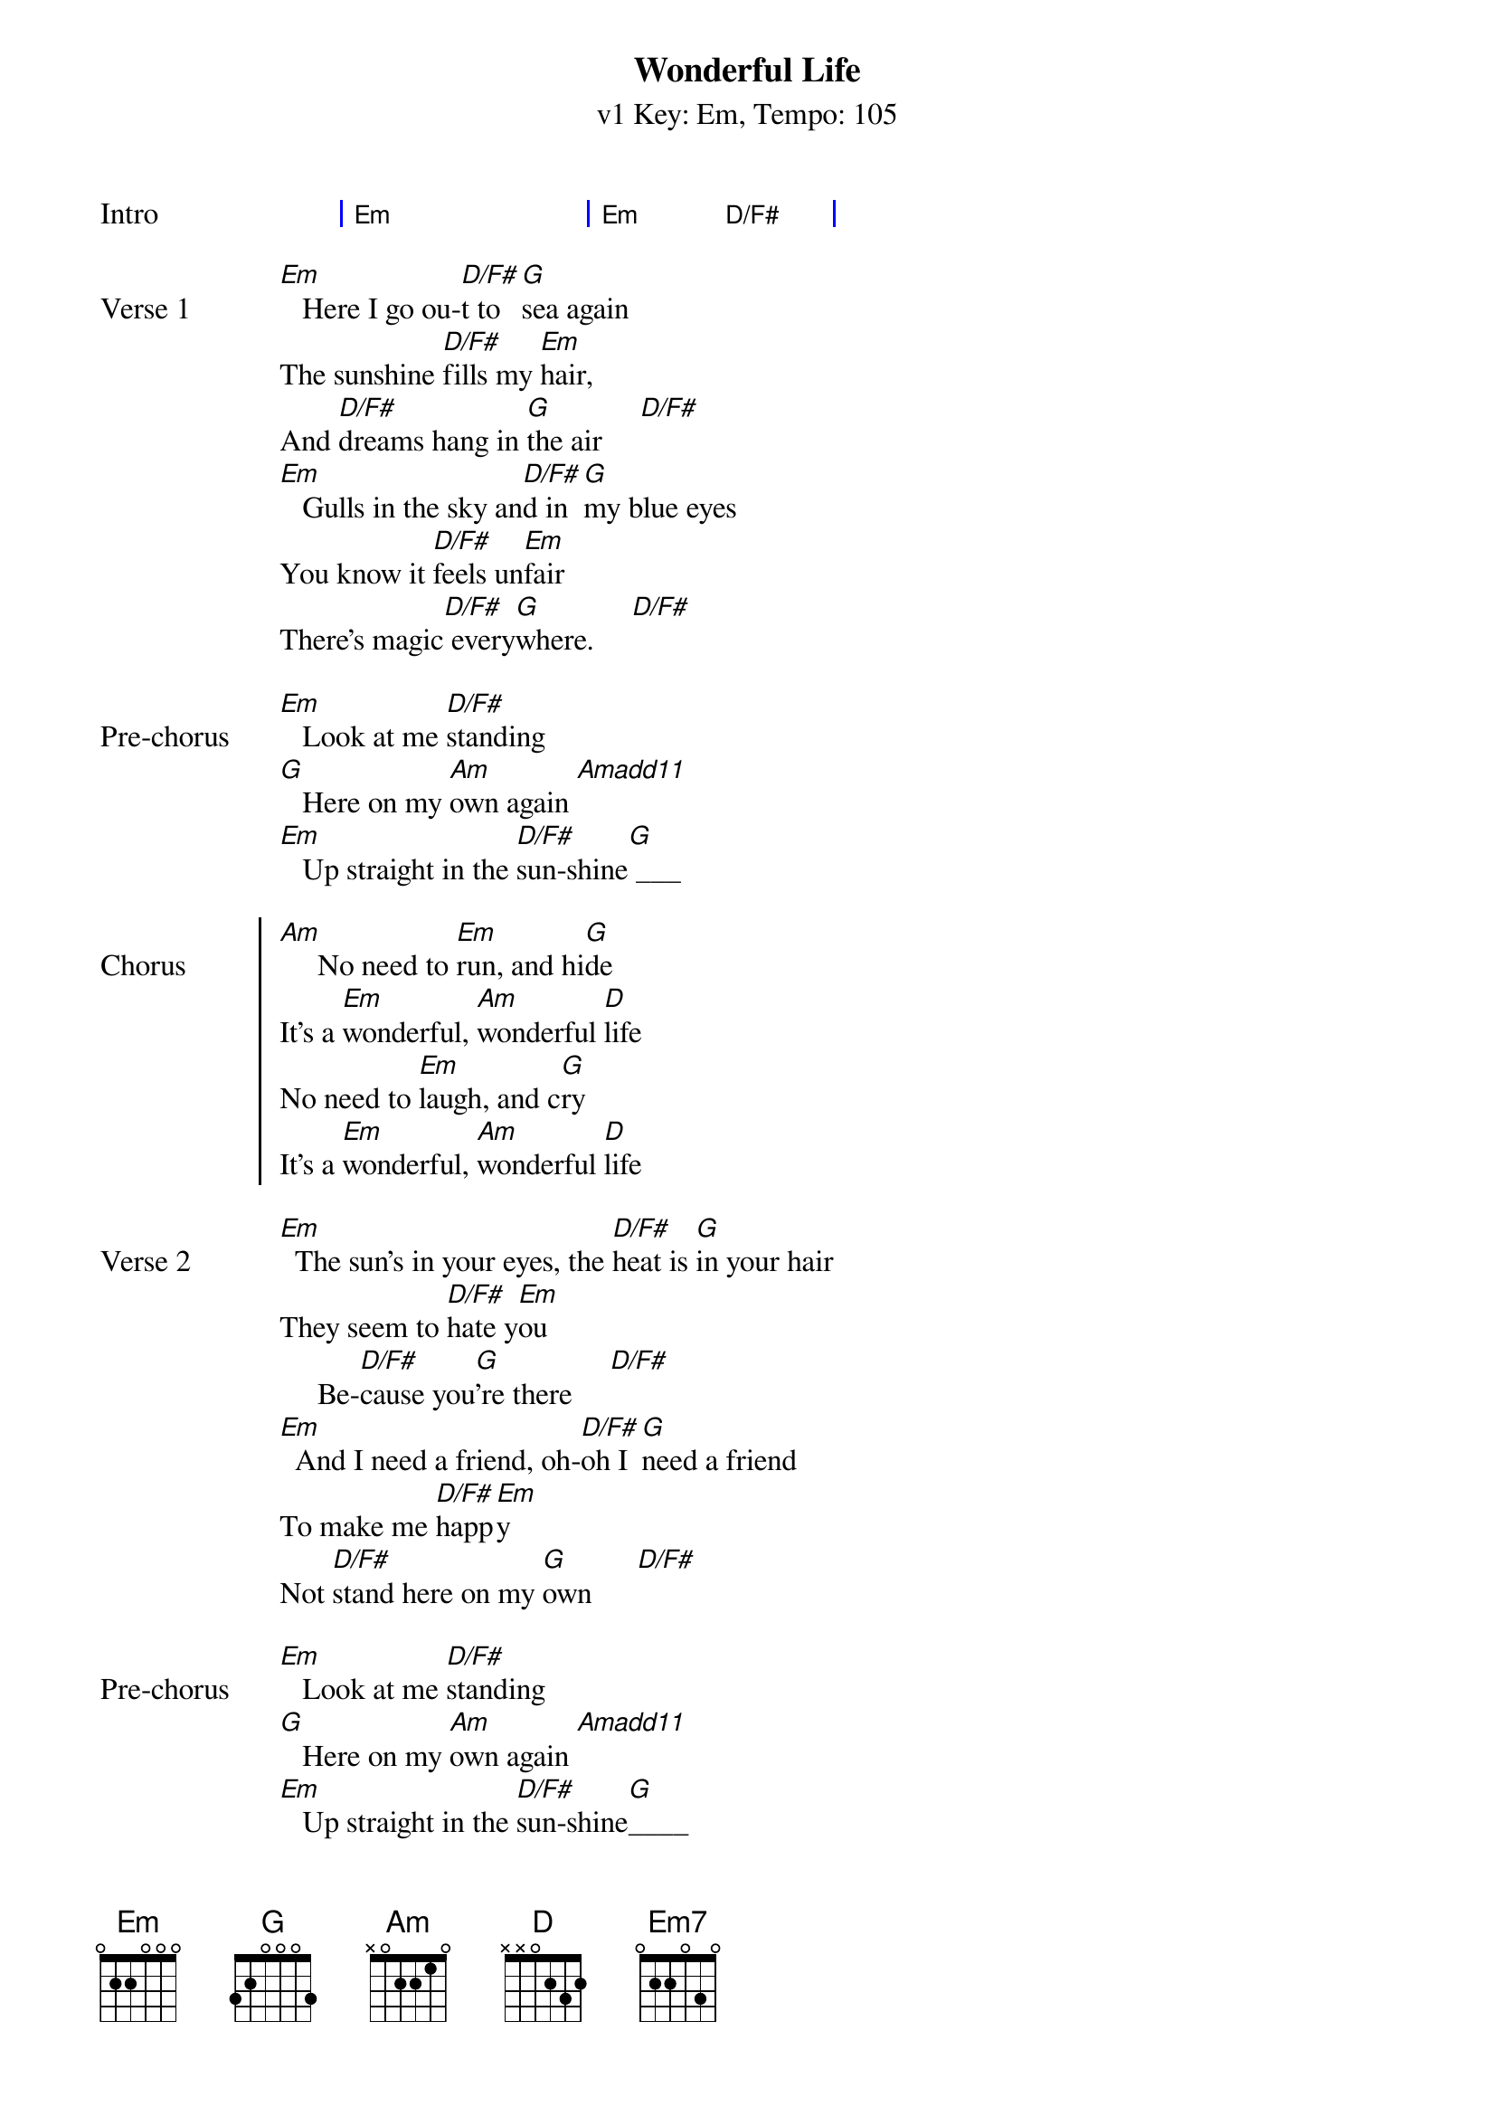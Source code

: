 {title: Wonderful Life}
{artist: Black/Katie Melua}
{subtitle: v1 Key: Em, Tempo: 105}
{key: Em}
{tempo: 105}
{duration:4:00}
{define-ukulele: Amadd11 base-fret 1 frets 2 0 0 5}
{define-ukulele: D/F# base-fret 1 frets 2 2 2 0}

{start_of_grid:Intro}
| Em . . . | Em . D/F# . |
{end_of_grid}

{sov:Verse 1}
[Em]   Here I go ou-[D/F#]t to [G]sea again
The sunshine [D/F#]fills my [Em]hair,
And [D/F#]dreams hang in [G]the air     [D/F#]
[Em]   Gulls in the sky an[D/F#]d in [G]my blue eyes
You know it [D/F#]feels un[Em]fair
There's magic[D/F#] every[G]where.     [D/F#]
{eov}

{sov:Pre-chorus}
[Em]   Look at me [D/F#]standing
[G]   Here on my [Am]own again [Amadd11]
[Em]   Up straight in the [D/F#]sun-shine[G] ___
{eov}

{soc: Chorus}
[Am]     No need to [Em]run, and hi[G]de
It's a [Em]wonderful, [Am]wonderful [D]life
No need to [Em]laugh, and c[G]ry
It's a [Em]wonderful, [Am]wonderful [D]life
{eoc}

{sov:Verse 2}
[Em]  The sun's in your eyes, the [D/F#]heat is [G]in your hair
They seem to [D/F#]hate y[Em]ou
     Be-[D/F#]cause you[G]'re there     [D/F#]
[Em]  And I need a friend, oh-[D/F#]oh I [G]need a friend
To make me [D/F#]happ[Em]y
Not [D/F#]stand here on my [G]own      [D/F#]
{eov}

{sov:Pre-chorus}
[Em]   Look at me [D/F#]standing
[G]   Here on my [Am]own again [Amadd11]
[Em]   Up straight in the [D/F#]sun-shine[G]____
{eov}

{soc: Chorus}
[Am]   No need to [Em]run, and hi[G]de
It's a [Em]wonderful, [Am]wonderful [D]life
No need to [Em]laugh, and [G]cry
It's a [Em]wonderful, [Am]wonderful [D]life
{eoc}

{start_of_grid:Instrumental}
| Em . . . | Em . D/F# . | G . . . | G . D/F# . |
| Em . . . | Em . D/F# . | G . . . | G . D/F# . |
{end_of_grid}
[Em]  And I need a friend, [D/F#]oh-oh [G]I need a friend
To make me [D/F#]hap-[Em]py
     [D/F#]Not so [G]alone     [D/F#]

{sov:Pre-chorus}
[Em]   Look at me [D/F#]here
[G]   Here on my [Am]own again [Amadd11]
[Em]   Up straight in the [D/F#]sun-shine[G]____
{eov}

{soc: Chorus}
[Am]   No need to [Em]run, and [G]hide
It's a [Em]wonderful, [Am]wonderful [D]life
No need to [Em]laugh, and [G]cry
It's a [Em]wonderful, [Am]wonderful [D]life
{eoc}

{sov: Outro}
[Em] [Em7]  it's a wonder[Em7]ful [Em]life,
[Em] [Em7]  it's a wonder[Em7]ful [Em]life,
[Em] [Em7]  it's a wonder[Em7]ful [Em]life.
[Em] [Em7]
{eov}